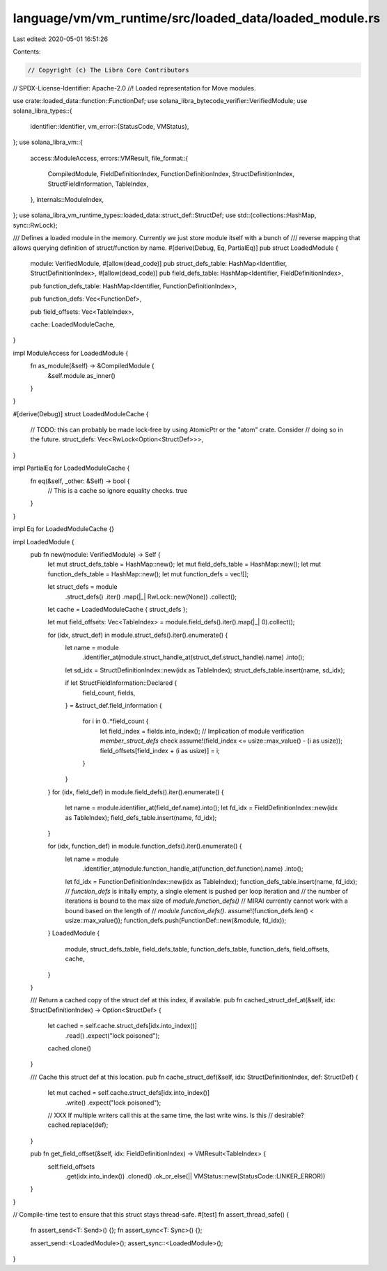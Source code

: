 language/vm/vm_runtime/src/loaded_data/loaded_module.rs
=======================================================

Last edited: 2020-05-01 16:51:26

Contents:

.. code-block:: rs

    // Copyright (c) The Libra Core Contributors
// SPDX-License-Identifier: Apache-2.0
//! Loaded representation for Move modules.

use crate::loaded_data::function::FunctionDef;
use solana_libra_bytecode_verifier::VerifiedModule;
use solana_libra_types::{
    identifier::Identifier,
    vm_error::{StatusCode, VMStatus},
};
use solana_libra_vm::{
    access::ModuleAccess,
    errors::VMResult,
    file_format::{
        CompiledModule, FieldDefinitionIndex, FunctionDefinitionIndex, StructDefinitionIndex,
        StructFieldInformation, TableIndex,
    },
    internals::ModuleIndex,
};
use solana_libra_vm_runtime_types::loaded_data::struct_def::StructDef;
use std::{collections::HashMap, sync::RwLock};

/// Defines a loaded module in the memory. Currently we just store module itself with a bunch of
/// reverse mapping that allows querying definition of struct/function by name.
#[derive(Debug, Eq, PartialEq)]
pub struct LoadedModule {
    module: VerifiedModule,
    #[allow(dead_code)]
    pub struct_defs_table: HashMap<Identifier, StructDefinitionIndex>,
    #[allow(dead_code)]
    pub field_defs_table: HashMap<Identifier, FieldDefinitionIndex>,

    pub function_defs_table: HashMap<Identifier, FunctionDefinitionIndex>,

    pub function_defs: Vec<FunctionDef>,

    pub field_offsets: Vec<TableIndex>,

    cache: LoadedModuleCache,
}

impl ModuleAccess for LoadedModule {
    fn as_module(&self) -> &CompiledModule {
        &self.module.as_inner()
    }
}

#[derive(Debug)]
struct LoadedModuleCache {
    // TODO: this can probably be made lock-free by using AtomicPtr or the "atom" crate. Consider
    // doing so in the future.
    struct_defs: Vec<RwLock<Option<StructDef>>>,
}

impl PartialEq for LoadedModuleCache {
    fn eq(&self, _other: &Self) -> bool {
        // This is a cache so ignore equality checks.
        true
    }
}

impl Eq for LoadedModuleCache {}

impl LoadedModule {
    pub fn new(module: VerifiedModule) -> Self {
        let mut struct_defs_table = HashMap::new();
        let mut field_defs_table = HashMap::new();
        let mut function_defs_table = HashMap::new();
        let mut function_defs = vec![];

        let struct_defs = module
            .struct_defs()
            .iter()
            .map(|_| RwLock::new(None))
            .collect();
        let cache = LoadedModuleCache { struct_defs };

        let mut field_offsets: Vec<TableIndex> = module.field_defs().iter().map(|_| 0).collect();

        for (idx, struct_def) in module.struct_defs().iter().enumerate() {
            let name = module
                .identifier_at(module.struct_handle_at(struct_def.struct_handle).name)
                .into();
            let sd_idx = StructDefinitionIndex::new(idx as TableIndex);
            struct_defs_table.insert(name, sd_idx);

            if let StructFieldInformation::Declared {
                field_count,
                fields,
            } = &struct_def.field_information
            {
                for i in 0..*field_count {
                    let field_index = fields.into_index();
                    // Implication of module verification `member_struct_defs` check
                    assume!(field_index <= usize::max_value() - (i as usize));
                    field_offsets[field_index + (i as usize)] = i;
                }
            }
        }
        for (idx, field_def) in module.field_defs().iter().enumerate() {
            let name = module.identifier_at(field_def.name).into();
            let fd_idx = FieldDefinitionIndex::new(idx as TableIndex);
            field_defs_table.insert(name, fd_idx);
        }

        for (idx, function_def) in module.function_defs().iter().enumerate() {
            let name = module
                .identifier_at(module.function_handle_at(function_def.function).name)
                .into();
            let fd_idx = FunctionDefinitionIndex::new(idx as TableIndex);
            function_defs_table.insert(name, fd_idx);
            // `function_defs` is initally empty, a single element is pushed per loop iteration and
            // the number of iterations is bound to the max size of `module.function_defs()`
            // MIRAI currently cannot work with a bound based on the length of
            // `module.function_defs()`.
            assume!(function_defs.len() < usize::max_value());
            function_defs.push(FunctionDef::new(&module, fd_idx));
        }
        LoadedModule {
            module,
            struct_defs_table,
            field_defs_table,
            function_defs_table,
            function_defs,
            field_offsets,
            cache,
        }
    }

    /// Return a cached copy of the struct def at this index, if available.
    pub fn cached_struct_def_at(&self, idx: StructDefinitionIndex) -> Option<StructDef> {
        let cached = self.cache.struct_defs[idx.into_index()]
            .read()
            .expect("lock poisoned");
        cached.clone()
    }

    /// Cache this struct def at this location.
    pub fn cache_struct_def(&self, idx: StructDefinitionIndex, def: StructDef) {
        let mut cached = self.cache.struct_defs[idx.into_index()]
            .write()
            .expect("lock poisoned");
        // XXX If multiple writers call this at the same time, the last write wins. Is this
        // desirable?
        cached.replace(def);
    }

    pub fn get_field_offset(&self, idx: FieldDefinitionIndex) -> VMResult<TableIndex> {
        self.field_offsets
            .get(idx.into_index())
            .cloned()
            .ok_or_else(|| VMStatus::new(StatusCode::LINKER_ERROR))
    }
}

// Compile-time test to ensure that this struct stays thread-safe.
#[test]
fn assert_thread_safe() {
    fn assert_send<T: Send>() {};
    fn assert_sync<T: Sync>() {};

    assert_send::<LoadedModule>();
    assert_sync::<LoadedModule>();
}


